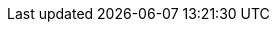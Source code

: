 // tag::xref-attributes[]
:doc-examples: ./_examples
:generated-dir: ../../../_generated-doc/2.16
:code-examples: {generated-dir}/examples
:imagesdir: ./images
:includes: ./_includes
:create-app-stream: 2.16
:create-cli-stream: {create-app-stream}
// end::xref-attributes[]
